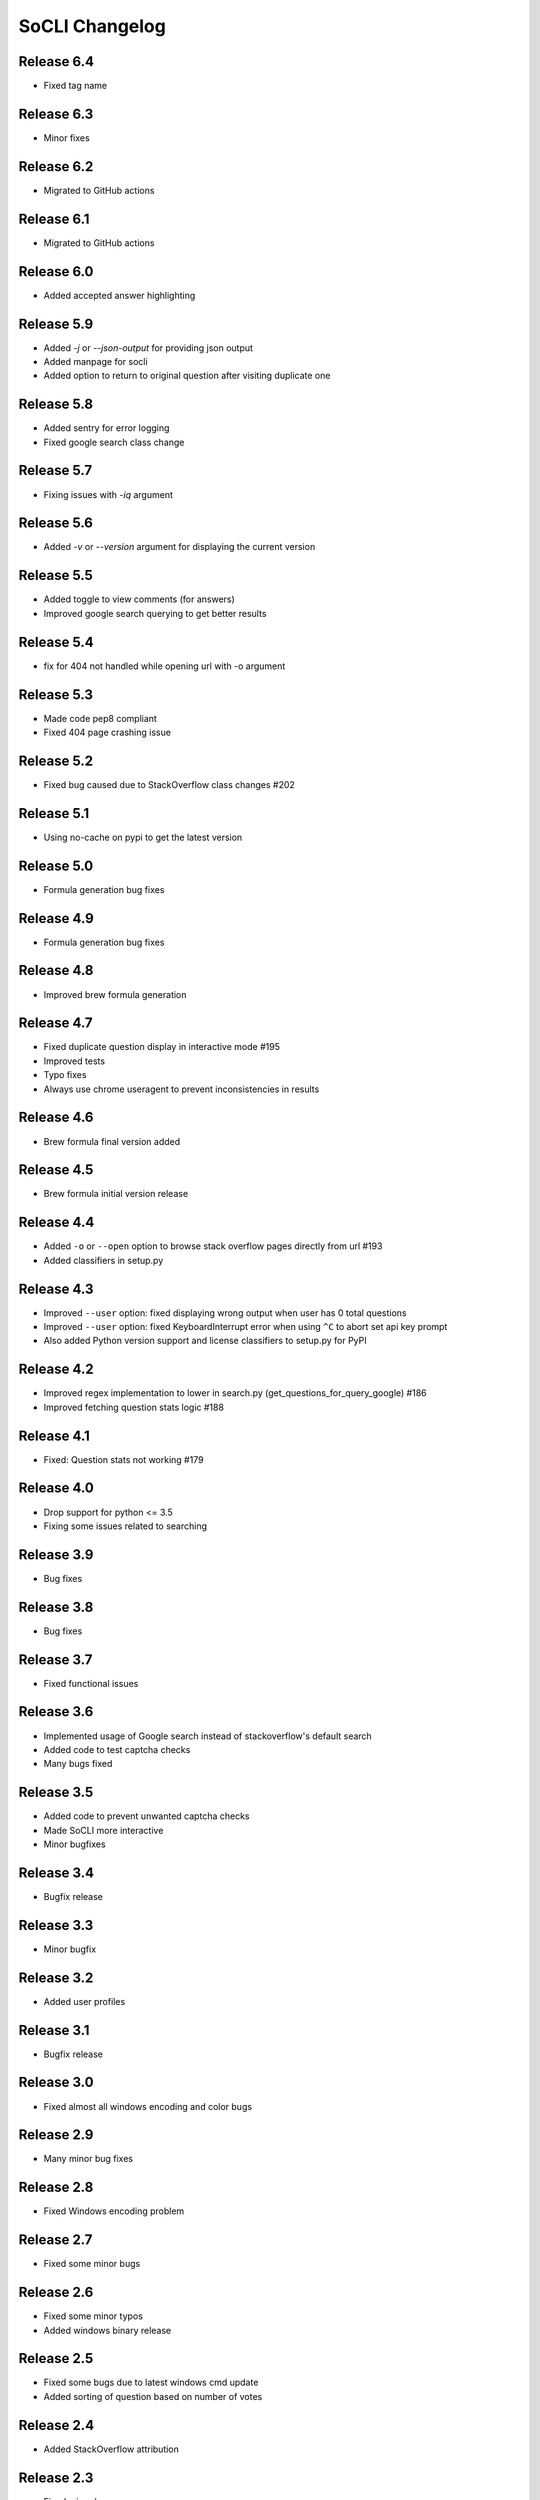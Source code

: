 SoCLI Changelog
================

Release 6.4
---------------------------
* Fixed tag name

Release 6.3
---------------------------
* Minor fixes

Release 6.2
---------------------------
* Migrated to GitHub actions

Release 6.1
---------------------------
* Migrated to GitHub actions

Release 6.0
---------------------------
* Added accepted answer highlighting

Release 5.9
---------------------------
* Added `-j` or `--json-output` for providing json output
* Added manpage for socli
* Added option to return to original question after visiting duplicate one

Release 5.8
---------------------------
* Added sentry for error logging
* Fixed google search class change

Release 5.7
---------------------------
* Fixing issues with `-iq` argument

Release 5.6
---------------------------
* Added `-v` or `--version` argument for displaying the current version

Release 5.5
---------------------------
* Added toggle to view comments (for answers)
* Improved google search querying to get better results

Release 5.4
---------------------------
* fix for 404 not handled while opening url with -o argument

Release 5.3
---------------------------
* Made code pep8 compliant
* Fixed 404 page crashing issue

Release 5.2
---------------------------
* Fixed bug caused due to StackOverflow class changes #202

Release 5.1
---------------------------
* Using no-cache on pypi to get the latest version

Release 5.0
---------------------------
* Formula generation bug fixes

Release 4.9
---------------------------
* Formula generation bug fixes

Release 4.8
---------------------------
* Improved brew formula generation

Release 4.7
---------------------------
* Fixed duplicate question display in interactive mode #195
* Improved tests
* Typo fixes
* Always use chrome useragent to prevent inconsistencies in results

Release 4.6
---------------------------
* Brew formula final version added

Release 4.5
---------------------------
* Brew formula initial version release

Release 4.4
---------------------------
* Added ``-o`` or ``--open`` option to browse stack overflow pages directly from url #193
* Added classifiers in setup.py

Release 4.3
---------------------------
* Improved ``--user`` option: fixed displaying wrong output when user has 0 total questions
* Improved ``--user`` option: fixed KeyboardInterrupt error when using ``^C`` to abort set api key prompt
* Also added Python version support and license classifiers to setup.py for PyPI


Release 4.2
---------------------------

* Improved regex implementation to lower in search.py (get_questions_for_query_google) #186
* Improved fetching question stats logic #188


Release 4.1
---------------------------

* Fixed:  Question stats not working #179

Release 4.0
---------------------------

* Drop support for python <= 3.5
* Fixing some issues related to searching

Release 3.9
---------------------------

* Bug fixes

Release 3.8
---------------------------

* Bug fixes

Release 3.7
---------------------------

* Fixed functional issues

Release 3.6
---------------------------

* Implemented usage of Google search instead of stackoverflow's default search
* Added code to test captcha checks
* Many bugs fixed

Release 3.5
---------------------------

* Added code to prevent unwanted captcha checks
* Made SoCLI more interactive
* Minor bugfixes

Release 3.4
---------------------------

* Bugfix release

Release 3.3
---------------------------

* Minor bugfix

Release 3.2
---------------------------

* Added user profiles

Release 3.1
---------------------------

* Bugfix release

Release 3.0
---------------------------

* Fixed almost all windows encoding and color bugs

Release 2.9
---------------------------

* Many minor bug fixes

Release 2.8
---------------------------

* Fixed Windows encoding problem

Release 2.7
---------------------------

* Fixed some minor bugs

Release 2.6
---------------------------

* Fixed some minor typos
* Added windows binary release

Release 2.5
---------------------------

* Fixed some bugs due to latest windows cmd update
* Added sorting of question based on number of votes

Release 2.4
---------------------------

* Added StackOverflow attribution

Release 2.3
---------------------------

* Fixed minor bugs

Release 2.2
---------------------------

* Added tag based search

Release 2.1
---------------------------

* Fixed encoding bug

Release 2.0
---------------------------

* Fixed bugs on python 2

Release 1.9
---------------------------

* Added URL support to answers
* Added debugger module

Release 1.8
---------------------------

* Added support to python 2

Release 1.7
---------------------------

* Added new question feature
* Fixed windows color problem on windows 10

Release 1.6
---------------------------

* Intelligent colors

Release 1.5
---------------------------

* Added open in browser feature

Release 1.4
---------------------------

* Added interactive mode feature

Release 1.3
---------------------------

* Added colors

Release 1.2
---------------------------

* First stable release on PyPI

Release 1.1
---------------------------

* Pre Release

Release 1.0
---------------------------

* Beta version
